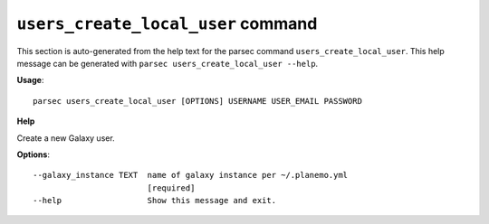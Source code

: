 
``users_create_local_user`` command
===============================

This section is auto-generated from the help text for the parsec command
``users_create_local_user``. This help message can be generated with ``parsec users_create_local_user
--help``.

**Usage**::

    parsec users_create_local_user [OPTIONS] USERNAME USER_EMAIL PASSWORD

**Help**

Create a new Galaxy user.

**Options**::


      --galaxy_instance TEXT  name of galaxy instance per ~/.planemo.yml
                              [required]
      --help                  Show this message and exit.
    

